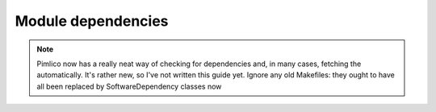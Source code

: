 ===================
Module dependencies
===================

.. todo::

   Write something about how dependencies are fetched

.. note::

   Pimlico now has a really neat way of checking for dependencies and, in many cases, fetching the automatically.
   It's rather new, so I've not written this guide yet. Ignore any old Makefiles: they ought to have all been
   replaced by SoftwareDependency classes now
